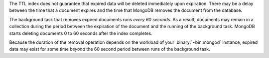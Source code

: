 The TTL index does not guarantee that expired data will be deleted
immediately upon expiration. There may be a delay between the time that a
document expires and the time that MongoDB removes the document from
the database.

The background task that removes expired documents runs *every 60
seconds*. As a result, documents may remain in a collection during the
period between the expiration of the document and the running of the
background task. MongoDB starts deleting documents 0 to 60 seconds after
the index completes.

Because the duration of the removal operation depends on the workload
of your :binary:`~bin.mongod` instance, expired data may exist for some
time *beyond* the 60 second period between runs of the background task.
